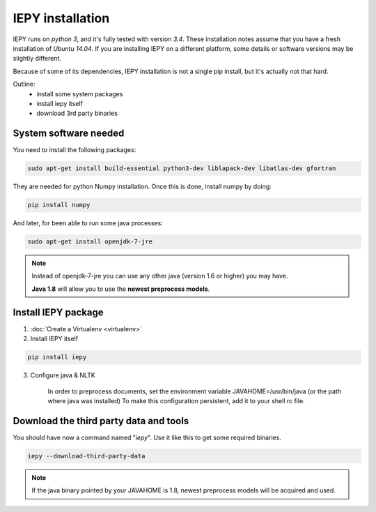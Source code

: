 ==================
IEPY installation
==================

IEPY runs on *python 3*, and it's fully tested with version *3.4*.
These installation notes assume that you have a fresh installation of *Ubuntu 14.04*.
If you are installing IEPY on a different platform, some details
or software versions may be slightly different.

Because of some of its dependencies, IEPY installation is not a single
pip install, but it's actually not that hard.

Outline:
    - install some system packages
    - install iepy itself
    - download 3rd party binaries


System software needed
----------------------

You need to install the following packages:

.. code-block:: bash

    sudo apt-get install build-essential python3-dev liblapack-dev libatlas-dev gfortran

They are needed for python Numpy installation. Once this is done, install numpy by doing:

.. code-block:: bash

    pip install numpy


And later, for been able to run some java processes:

.. code-block:: bash

    sudo apt-get install openjdk-7-jre

.. note::

    Instead of openjdk-7-jre you can use any other java (version 1.6 or higher) you
    may have.

    **Java 1.8** will allow you to use the **newest preprocess models**.


Install IEPY package
--------------------

1. :doc:`Create a Virtualenv <virtualenv>`

2. Install IEPY itself

.. code-block:: bash

    pip install iepy

3. Configure java & NLTK

    In order to preprocess documents, set the
    environment variable JAVAHOME=/usr/bin/java (or the path where java was installed)
    To make this configuration persistent, add it to your shell rc file.

Download the third party data and tools
---------------------------------------

You should have now a command named "*iepy*". Use it like this to get some required
binaries.

.. code-block:: bash

    iepy --download-third-party-data

.. note::

    If the java binary pointed by your JAVAHOME is 1.8, newest preprocess models will
    be acquired and used.
